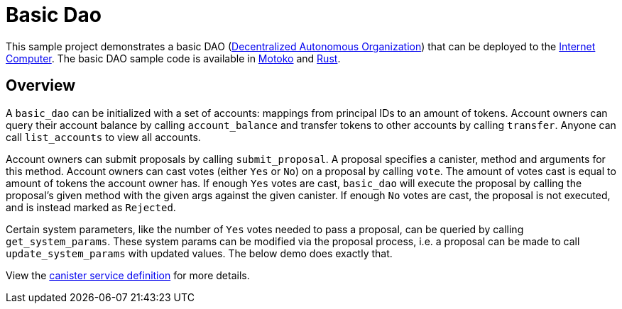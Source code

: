 = Basic Dao

This sample project demonstrates a basic DAO 
(https://en.wikipedia.org/wiki/Decentralized_autonomous_organization[Decentralized Autonomous Organization]) 
that can be deployed to the https://github.com/dfinity/ic[Internet Computer]. The basic DAO sample code is available in https://github.com/dfinity/examples/tree/master/motoko/basic_dao[Motoko] and https://github.com/dfinity/examples/tree/master/rust/basic_dao[Rust].

== Overview

A `basic_dao` can be initialized with a set of accounts: mappings from principal IDs to an amount of tokens. 
Account owners can query their account balance by calling `account_balance` and transfer tokens to other
accounts by calling `transfer`. Anyone can call `list_accounts` to view all accounts. 

Account owners can submit proposals by calling `submit_proposal`. A proposal specifies a canister, method 
and arguments for this method. Account owners can cast votes (either `Yes` or `No`) on a proposal by calling `vote`. 
The amount of votes cast is equal to amount of tokens the account owner has. If enough `Yes` votes are cast, 
`basic_dao` will execute the proposal by calling the proposal's given method with the given args against the given 
canister. If enough `No` votes are cast, the proposal is not executed, and is instead marked as `Rejected`.

Certain system parameters, like the number of `Yes` votes needed to pass a proposal, can be queried by calling 
`get_system_params`. These system params can be modified via the proposal process, i.e. a proposal can be
made to call `update_system_params` with updated values. The below demo does exactly that.

View the https://github.com/dfinity/examples/blob/master/rust/basic_dao/src/basic_dao/src/basic_dao.did[canister service definition] for more details.

// == Prerequisites

// Verify the following before running this demo:

// * You have installed the Rust toolchain (e.g. cargo)

// * You have installed [didc](https://github.com/dfinity/candid/tree/master/tools/didc)

// * You have downloaded and installed the [DFINITY Canister
//    SDK](https://sdk.dfinity.org).

// * You have stopped any Internet Computer or other network process that would
//    create a port conflict on 8000.

// == Demo

// 1. Build the `basic_dao` canister.

// [source,bash]
// ----
// make clean; make
// ----
// +
// 2. Start a local internet computer.

// [source,bash]
// ----
// dfx start
// ----

// 3. Open a new terminal window.
   
// 4. Create test identities

// [source,bash]
// ----
// dfx identity new Alice; dfx identity use Alice; export ALICE=$(dfx identity get-principal); 
// dfx identity new Bob; dfx identity use Bob; export BOB=$(dfx identity get-principal); 
// ----

// 5. Deploy `basic_dao` with initial accounts.

// [source,bash]
// ----
// dfx deploy --argument "(record {
//     accounts = vec { record { owner = principal \"$ALICE\"; tokens = record { amount_e8s = 100_000_000:nat64 }; }; 
//                      record { owner = principal \"$BOB\"; tokens = record { amount_e8s = 100_000_000:nat64 };}; };
//     proposals = vec {};
//     system_params = record {
//         transfer_fee = record { amount_e8s = 10_000:nat64 };
//         proposal_vote_threshold = record { amount_e8s = 10_000_000:nat64 };
//         proposal_submission_deposit = record { amount_e8s = 10_000:nat64 };
//     };
//    })"
// ----

// 6. List accounts and confirm you see 2 accounts

// [source,bash]
// ----
// dfx canister call basic_dao list_accounts '()'
// ----

// 7. Call `account_balance` as `Bob`.

// [source,bash]
// ----
// dfx canister call basic_dao account_balance '()'
// ----
//    You should see as output:

// ....
//    (record { amount_e8s = 100_000_000 : nat64 })
// ....
   
// 8. Transfer tokens to `Alice`:

// [source,bash]
// ----
// dfx canister call basic_dao transfer "(record { to = principal \"$ALICE\"; amount = record { amount_e8s = 90_000_000:nat64;};})";
// ----
// Output:
// ....
//    (variant { Ok })
// ....

// 9. List accounts and see that the transfer was made:

// [source,bash]
// ----
//    $ dfx canister call basic_dao list_accounts '()'
// ----
// Output:
// ....
//     (
//       vec {
//         record {
//           owner = principal "$ALICE";
//           tokens = record { amount_e8s = 190_000_000 : nat64 };
//         };
//         record {
//           owner = principal "$BOB";
//           tokens = record { amount_e8s = 9_990_000 : nat64 };
//         };
//       },
//     )
// ....
// Note that the transfer fee was deducted from Bob's account
   
// 10. Let's make a proposal to change the transfer fee. We can call `get_system_params` to learn the current transfer fee:
// [source,bash]
// ----
// dfx canister call basic_dao get_system_params '()';
// ----
// Output:
// ....
//    (
//      record {
//        transfer_fee = record { amount_e8s = 10_000 : nat64 };
//        proposal_vote_threshold = record { amount_e8s = 10_000_000 : nat64 };
//        proposal_submission_deposit = record { amount_e8s = 10_000 : nat64 };
//      },
//    )
// ....
// To change `transfer_fee`, we need to submit a proposal by calling `submit_proposal`, which takes a `ProposalPayload` as an arg:
// [source,bash]
// ----
//    type ProposalPayload = record {
//      canister_id: principal;
//      method: text;
//      message: blob;
//    };
// ----
   
// We can change `transfer_fee` by calling basic_dao's `update_system_params` method. This method takes a `UpdateSystemParamsPayload` as an arg, which we need to encode into a `blob` to use in `ProposalPayload`.
// Use `didc` to encode a `UpdateSystemParamsPayload`:

// [source,bash]
// ----
// didc encode '(record { transfer_fee = opt record { amount_e8s = 20_000:nat64; }; })' -f blob
// ----
// Output:
// ....
//    blob "DIDL\03l\01\f2\c7\94\ae\03\01n\02l\01\b9\ef\93\80\08x\01\00\01 N\00\00\00\00\00\00"
// ....
// We can then submit the proposal:
// [source,bash]
// ----
//    $ dfx canister call basic_dao submit_proposal '(record { canister_id = principal "rrkah-fqaaa-aaaaa-aaaaq-cai";
//    method = "update_system_params":text;
//    message = blob "DIDL\03l\01\f2\c7\94\ae\03\01n\02l\01\b9\ef\93\80\08x\01\00\01 N\00\00\00\00\00\00"; })'
// ----
// Note the output proposal ID:
// ....
//    (variant { Ok = 0 : nat64 })
// ....
// Confirm the proposal was created:
// [source,bash]
// ----
// dfx canister call basic_dao get_proposal '(0:nat64)'
// ----
// You should see `state = variant { Open };` in the output.

// Vote on the proposal:
// [source,bash]
// ----
// dfx canister call basic_dao vote '(record { proposal_id = 0:nat64; vote = variant { Yes };})'
// ----
// You should see the following output:
// ....
//    (variant { Ok = variant { Open } })
// ....
// Because we voted as `Bob`, and `Bob` does not have enough voting power to pass proposals, the proposal remains `Open`.
// To get the proposal accepted, we can vote with `Alice`:
// [source,bash]
// ----
// dfx identity use Alice; dfx canister call basic_dao vote '(record { proposal_id = 0:nat64; vote = variant { Yes };})';
// ----
// You should see the following output:
// ....
//    (variant { Ok = variant { Accepted } })
// ....

// Query the proposal again:
// [source,bash]
// ----
// dfx canister call basic_dao get_proposal '(0:nat64)'
// ----
// And see that the state is `Succeeded`:
// ....
//    state = variant { Succeeded };
// ....
// Query the system params again and see that `transfer_fee` has been updated:
// [source,bash]
// ----
// dfx canister call basic_dao get_system_params '()'
// ----
// Output:
// ....
//    (
//      record {
//        transfer_fee = record { amount_e8s = 20_000 : nat64 };
//        proposal_vote_threshold = record { amount_e8s = 10_000_000 : nat64 };
//        proposal_submission_deposit = record { amount_e8s = 10_000 : nat64 };
//      },
//    )
// ....
   